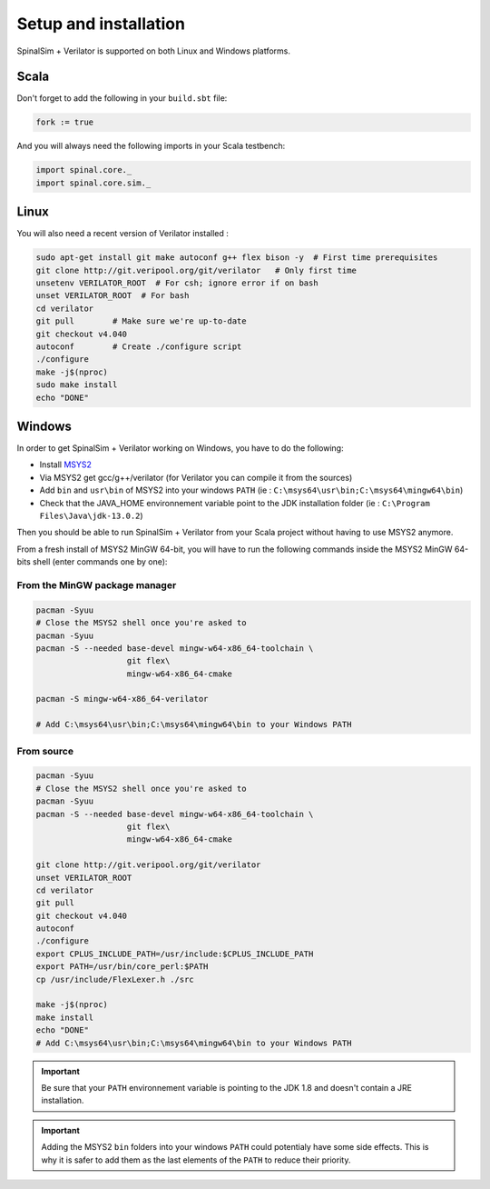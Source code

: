 
Setup and installation
==========================================


SpinalSim + Verilator is supported on both Linux and Windows platforms.

Scala
^^^^^

Don't forget to add the following in your ``build.sbt`` file:

.. code-block:: scala

   fork := true

And you will always need the following imports in your Scala testbench:

.. code-block:: scala

   import spinal.core._
   import spinal.core.sim._

Linux
^^^^^

You will also need a recent version of Verilator installed :

.. code-block:: sh

   sudo apt-get install git make autoconf g++ flex bison -y  # First time prerequisites
   git clone http://git.veripool.org/git/verilator   # Only first time
   unsetenv VERILATOR_ROOT  # For csh; ignore error if on bash
   unset VERILATOR_ROOT  # For bash
   cd verilator
   git pull        # Make sure we're up-to-date
   git checkout v4.040
   autoconf        # Create ./configure script
   ./configure
   make -j$(nproc)
   sudo make install
   echo "DONE"

Windows
^^^^^^^

In order to get SpinalSim + Verilator working on Windows, you have to do the following:

* Install `MSYS2 <https://www.msys2.org/>`_
* Via MSYS2 get gcc/g++/verilator (for Verilator you can compile it from the sources)
* Add ``bin`` and ``usr\bin`` of MSYS2 into your windows ``PATH`` (ie : ``C:\msys64\usr\bin;C:\msys64\mingw64\bin``)
* Check that the JAVA_HOME environnement variable point to the JDK installation folder (ie : ``C:\Program Files\Java\jdk-13.0.2``)

Then you should be able to run SpinalSim + Verilator from your Scala project without having to use MSYS2 anymore.

From a fresh install of MSYS2 MinGW 64-bit, you will have to run the following commands inside the MSYS2 MinGW 64-bits shell (enter commands one by one):

From the MinGW package manager
~~~~~~~~~~~~~~~~~~~~~~~~~~~~~~

.. code-block:: sh

   pacman -Syuu
   # Close the MSYS2 shell once you're asked to
   pacman -Syuu
   pacman -S --needed base-devel mingw-w64-x86_64-toolchain \
                      git flex\
                      mingw-w64-x86_64-cmake

   pacman -S mingw-w64-x86_64-verilator
   
   # Add C:\msys64\usr\bin;C:\msys64\mingw64\bin to your Windows PATH
   
From source
~~~~~~~~~~~

.. code-block:: sh

   pacman -Syuu
   # Close the MSYS2 shell once you're asked to
   pacman -Syuu
   pacman -S --needed base-devel mingw-w64-x86_64-toolchain \
                      git flex\
                      mingw-w64-x86_64-cmake

   git clone http://git.veripool.org/git/verilator  
   unset VERILATOR_ROOT
   cd verilator
   git pull        
   git checkout v4.040
   autoconf      
   ./configure
   export CPLUS_INCLUDE_PATH=/usr/include:$CPLUS_INCLUDE_PATH
   export PATH=/usr/bin/core_perl:$PATH
   cp /usr/include/FlexLexer.h ./src

   make -j$(nproc)
   make install
   echo "DONE"
   # Add C:\msys64\usr\bin;C:\msys64\mingw64\bin to your Windows PATH

.. important::
   Be sure that your ``PATH`` environnement variable is pointing to the JDK 1.8 and doesn't contain a JRE installation.

.. important::
   Adding the MSYS2 ``bin`` folders into your windows ``PATH`` could potentialy have some side effects.
   This is why it is safer to add them as the last elements of the ``PATH`` to reduce their priority.
